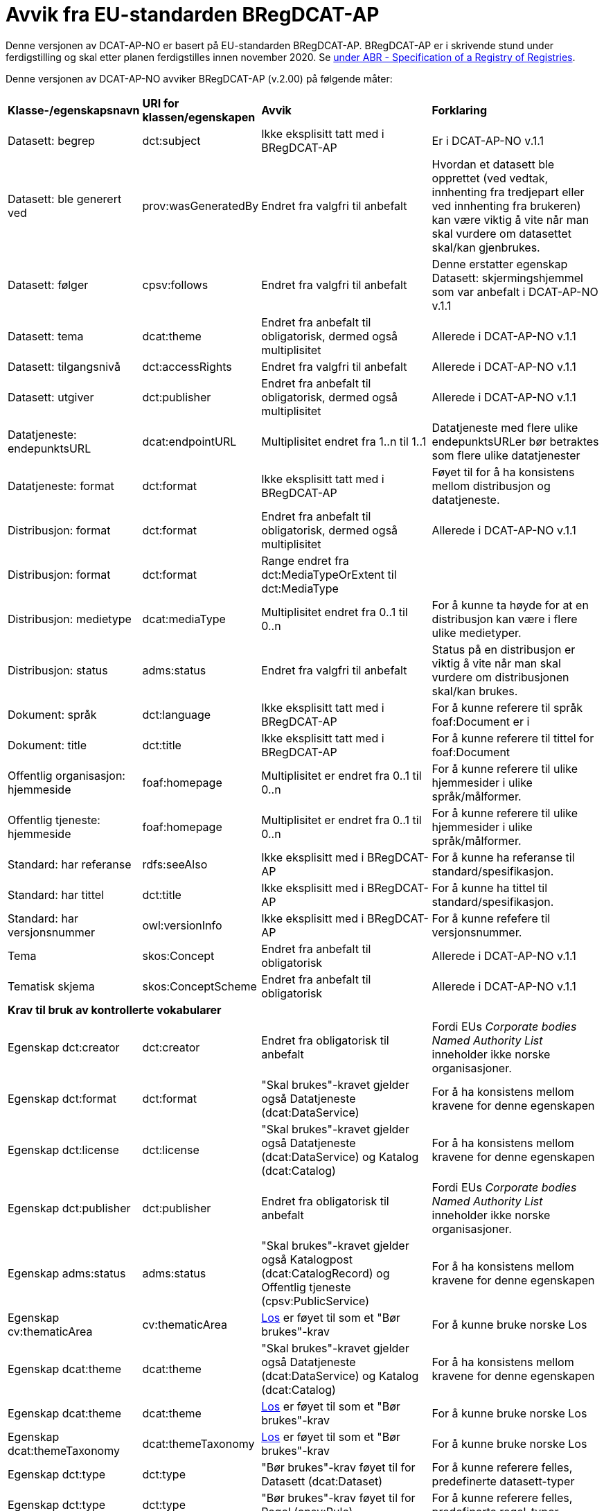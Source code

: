 = Avvik fra EU-standarden BRegDCAT-AP [[Avvik-fra-EU-Standard]]

Denne versjonen av DCAT-AP-NO er basert på EU-standarden BRegDCAT-AP. BRegDCAT-AP er i skrivende stund under ferdigstilling og skal etter planen ferdigstilles innen november 2020. Se https://joinup.ec.europa.eu/solution/abr-specification-registry-registries[under ABR - Specification of a Registry of Registries].

Denne versjonen av DCAT-AP-NO avviker BRegDCAT-AP (v.2.00) på følgende måter:

[cols="15,15,35,35"]
|===
|*Klasse-/egenskapsnavn*|*URI for klassen/egenskapen*|*Avvik*|*Forklaring*
|Datasett: begrep|dct:subject|Ikke eksplisitt tatt med i BRegDCAT-AP|Er i DCAT-AP-NO v.1.1
|Datasett: ble generert ved |prov:wasGeneratedBy |Endret fra valgfri til anbefalt | Hvordan et datasett ble opprettet (ved vedtak, innhenting fra tredjepart eller ved innhenting fra brukeren) kan være viktig å vite når man skal vurdere om datasettet skal/kan gjenbrukes.
|Datasett: følger|cpsv:follows|Endret fra valgfri til anbefalt|Denne erstatter egenskap Datasett: skjermingshjemmel som var anbefalt i DCAT-AP-NO v.1.1
|Datasett: tema|dcat:theme|Endret fra anbefalt til obligatorisk, dermed også multiplisitet|Allerede i DCAT-AP-NO v.1.1
|Datasett: tilgangsnivå|dct:accessRights|Endret fra valgfri til anbefalt|Allerede i DCAT-AP-NO v.1.1
|Datasett: utgiver|dct:publisher|Endret fra anbefalt til obligatorisk, dermed også multiplisitet|Allerede i DCAT-AP-NO v.1.1
|Datatjeneste: endepunktsURL | dcat:endpointURL | Multiplisitet endret fra 1..n til 1..1 | Datatjeneste med flere ulike endepunktsURLer bør betraktes som flere ulike datatjenester
|Datatjeneste: format |dct:format |Ikke eksplisitt tatt med i BRegDCAT-AP | Føyet til for å ha konsistens mellom distribusjon og datatjeneste.
|Distribusjon: format|dct:format|Endret fra anbefalt til obligatorisk, dermed også multiplisitet|Allerede i DCAT-AP-NO v.1.1
|Distribusjon: format|dct:format|Range endret fra dct:MediaTypeOrExtent til dct:MediaType|
|Distribusjon: medietype |dcat:mediaType |Multiplisitet endret fra 0..1 til 0..n | For å kunne ta høyde for at en distribusjon kan være i flere ulike medietyper.
|Distribusjon: status |adms:status |Endret fra valgfri til anbefalt | Status på en distribusjon er viktig å vite når man skal vurdere om distribusjonen skal/kan brukes.
|Dokument: språk | dct:language | Ikke eksplisitt tatt med i BRegDCAT-AP | For å kunne referere til språk foaf:Document er i
|Dokument: title | dct:title | Ikke eksplisitt tatt med i BRegDCAT-AP | For å kunne referere til tittel for foaf:Document
|Offentlig organisasjon: hjemmeside |foaf:homepage |Multiplisitet er endret fra 0..1 til 0..n | For å kunne referere til ulike hjemmesider i ulike språk/målformer.
|Offentlig tjeneste: hjemmeside |foaf:homepage |Multiplisitet er endret fra 0..1 til 0..n | For å kunne referere til ulike hjemmesider i ulike språk/målformer.
|Standard: har referanse |rdfs:seeAlso |Ikke eksplisitt med i BRegDCAT-AP |For å kunne ha referanse til standard/spesifikasjon.
|Standard: har tittel |dct:title |Ikke eksplisitt med i BRegDCAT-AP |For å kunne ha tittel til standard/spesifikasjon.
|Standard: har versjonsnummer |owl:versionInfo |Ikke eksplisitt med i BRegDCAT-AP |For å kunne refefere til versjonsnummer.
|Tema|skos:Concept|Endret fra anbefalt til obligatorisk|Allerede i DCAT-AP-NO v.1.1
|Tematisk skjema|skos:ConceptScheme|Endret fra anbefalt til obligatorisk|Allerede i DCAT-AP-NO v.1.1

4+|*Krav til bruk av kontrollerte vokabularer*
|Egenskap dct:creator | dct:creator | Endret fra obligatorisk til anbefalt | Fordi EUs _Corporate bodies Named Authority List_ inneholder ikke norske organisasjoner.
|Egenskap dct:format |dct:format | "Skal brukes"-kravet gjelder også Datatjeneste (dcat:DataService) | For å ha konsistens mellom kravene for denne egenskapen
|Egenskap dct:license | dct:license | "Skal brukes"-kravet gjelder også Datatjeneste (dcat:DataService) og Katalog (dcat:Catalog) |For å ha konsistens mellom kravene for denne egenskapen
|Egenskap dct:publisher | dct:publisher | Endret fra obligatorisk til anbefalt | Fordi EUs _Corporate bodies Named Authority List_ inneholder ikke norske organisasjoner.
|Egenskap adms:status | adms:status | "Skal brukes"-kravet gjelder også Katalogpost (dcat:CatalogRecord) og Offentlig tjeneste (cpsv:PublicService) | For å ha konsistens mellom kravene for denne egenskapen
|Egenskap cv:thematicArea | cv:thematicArea | https://psi.norge.no/los/struktur.html[Los] er føyet til som et "Bør brukes"-krav | For å kunne bruke norske Los
|Egenskap dcat:theme | dcat:theme |"Skal brukes"-kravet gjelder også Datatjeneste (dcat:DataService) og Katalog (dcat:Catalog) | For å ha konsistens mellom kravene for denne egenskapen
|Egenskap dcat:theme | dcat:theme | https://psi.norge.no/los/struktur.html[Los] er føyet til som et "Bør brukes"-krav | For å kunne bruke norske Los
|Egenskap dcat:themeTaxonomy | dcat:themeTaxonomy | https://psi.norge.no/los/struktur.html[Los] er føyet til som et "Bør brukes"-krav | For å kunne bruke norske Los
|Egenskap dct:type | dct:type | "Bør brukes"-krav føyet til for  Datasett (dcat:Dataset) | For å kunne referere felles, predefinerte datasett-typer
|Egenskap dct:type | dct:type | "Bør brukes"-krav føyet til for Regel (cpsv:Rule) | For å kunne referere felles, predefinerte regel-typer
|===
